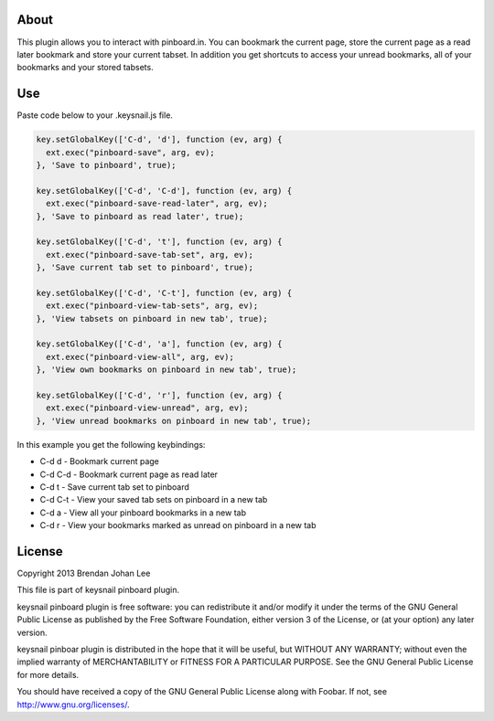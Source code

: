 =======
 About
=======

This plugin allows you to interact with pinboard.in. You can bookmark the current page, store the current page as a read later bookmark and store your current tabset. In addition you get shortcuts to access your unread bookmarks, all of your bookmarks and your stored tabsets.

=====
 Use
=====

Paste code below to your .keysnail.js file.

.. code:: javascript

  key.setGlobalKey(['C-d', 'd'], function (ev, arg) {
    ext.exec("pinboard-save", arg, ev);
  }, 'Save to pinboard', true);

  key.setGlobalKey(['C-d', 'C-d'], function (ev, arg) {
    ext.exec("pinboard-save-read-later", arg, ev);
  }, 'Save to pinboard as read later', true);

  key.setGlobalKey(['C-d', 't'], function (ev, arg) {
    ext.exec("pinboard-save-tab-set", arg, ev);
  }, 'Save current tab set to pinboard', true);

  key.setGlobalKey(['C-d', 'C-t'], function (ev, arg) {
    ext.exec("pinboard-view-tab-sets", arg, ev);
  }, 'View tabsets on pinboard in new tab', true);

  key.setGlobalKey(['C-d', 'a'], function (ev, arg) {
    ext.exec("pinboard-view-all", arg, ev);
  }, 'View own bookmarks on pinboard in new tab', true);

  key.setGlobalKey(['C-d', 'r'], function (ev, arg) {
    ext.exec("pinboard-view-unread", arg, ev);
  }, 'View unread bookmarks on pinboard in new tab', true);


In this example you get the following keybindings:

+ C-d d   - Bookmark current page
+ C-d C-d - Bookmark current page as read later
+ C-d t   - Save current tab set to pinboard
+ C-d C-t - View your saved tab sets on pinboard in a new tab
+ C-d a   - View all your pinboard bookmarks in a new tab
+ C-d r   - View your bookmarks marked as unread on pinboard in a new tab

=========
 License
=========

Copyright 2013 Brendan Johan Lee

This file is part of keysnail pinboard plugin.

keysnail pinboard plugin is free software: you can redistribute
it and/or modify it under the terms of the GNU General Public
License as published by the Free Software Foundation, either
version 3 of the License, or (at your option) any later
version.

keysnail pinboar plugin is distributed in the hope that it will
be useful, but WITHOUT ANY WARRANTY; without even the implied
warranty of MERCHANTABILITY or FITNESS FOR A PARTICULAR
PURPOSE. See the GNU General Public License for more details.

You should have received a copy of the GNU General Public
License along with Foobar. If not, see
`http://www.gnu.org/licenses/ <http://www.gnu.org/licenses/>`_.
